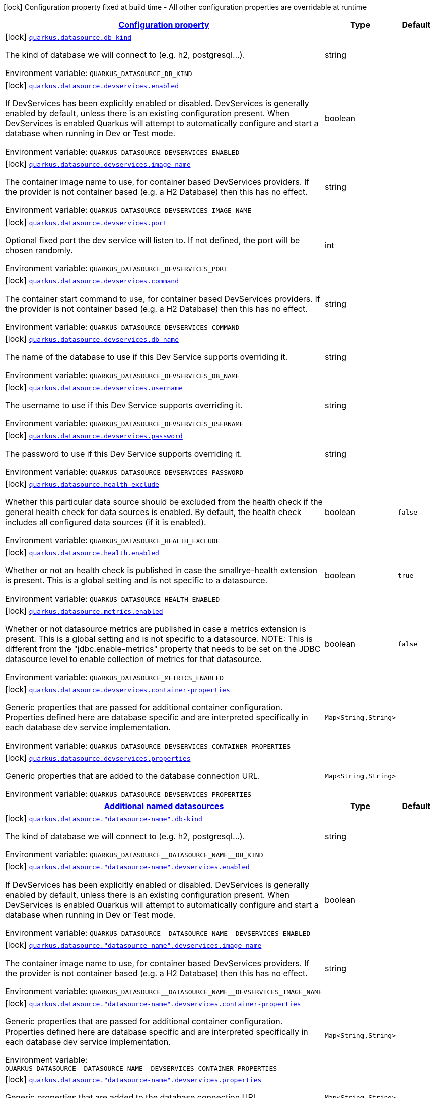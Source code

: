 
:summaryTableId: quarkus-datasource-data-sources-build-time-config
[.configuration-legend]
icon:lock[title=Fixed at build time] Configuration property fixed at build time - All other configuration properties are overridable at runtime
[.configuration-reference, cols="80,.^10,.^10"]
|===

h|[[quarkus-datasource-data-sources-build-time-config_configuration]]link:#quarkus-datasource-data-sources-build-time-config_configuration[Configuration property]

h|Type
h|Default

a|icon:lock[title=Fixed at build time] [[quarkus-datasource-data-sources-build-time-config_quarkus.datasource.db-kind]]`link:#quarkus-datasource-data-sources-build-time-config_quarkus.datasource.db-kind[quarkus.datasource.db-kind]`

[.description]
--
The kind of database we will connect to (e.g. h2, postgresql...).

ifdef::add-copy-button-to-env-var[]
Environment variable: env_var_with_copy_button:+++QUARKUS_DATASOURCE_DB_KIND+++[]
endif::add-copy-button-to-env-var[]
ifndef::add-copy-button-to-env-var[]
Environment variable: `+++QUARKUS_DATASOURCE_DB_KIND+++`
endif::add-copy-button-to-env-var[]
--|string 
|


a|icon:lock[title=Fixed at build time] [[quarkus-datasource-data-sources-build-time-config_quarkus.datasource.devservices.enabled]]`link:#quarkus-datasource-data-sources-build-time-config_quarkus.datasource.devservices.enabled[quarkus.datasource.devservices.enabled]`

[.description]
--
If DevServices has been explicitly enabled or disabled. DevServices is generally enabled by default, unless there is an existing configuration present. When DevServices is enabled Quarkus will attempt to automatically configure and start a database when running in Dev or Test mode.

ifdef::add-copy-button-to-env-var[]
Environment variable: env_var_with_copy_button:+++QUARKUS_DATASOURCE_DEVSERVICES_ENABLED+++[]
endif::add-copy-button-to-env-var[]
ifndef::add-copy-button-to-env-var[]
Environment variable: `+++QUARKUS_DATASOURCE_DEVSERVICES_ENABLED+++`
endif::add-copy-button-to-env-var[]
--|boolean 
|


a|icon:lock[title=Fixed at build time] [[quarkus-datasource-data-sources-build-time-config_quarkus.datasource.devservices.image-name]]`link:#quarkus-datasource-data-sources-build-time-config_quarkus.datasource.devservices.image-name[quarkus.datasource.devservices.image-name]`

[.description]
--
The container image name to use, for container based DevServices providers. If the provider is not container based (e.g. a H2 Database) then this has no effect.

ifdef::add-copy-button-to-env-var[]
Environment variable: env_var_with_copy_button:+++QUARKUS_DATASOURCE_DEVSERVICES_IMAGE_NAME+++[]
endif::add-copy-button-to-env-var[]
ifndef::add-copy-button-to-env-var[]
Environment variable: `+++QUARKUS_DATASOURCE_DEVSERVICES_IMAGE_NAME+++`
endif::add-copy-button-to-env-var[]
--|string 
|


a|icon:lock[title=Fixed at build time] [[quarkus-datasource-data-sources-build-time-config_quarkus.datasource.devservices.port]]`link:#quarkus-datasource-data-sources-build-time-config_quarkus.datasource.devservices.port[quarkus.datasource.devservices.port]`

[.description]
--
Optional fixed port the dev service will listen to. 
If not defined, the port will be chosen randomly.

ifdef::add-copy-button-to-env-var[]
Environment variable: env_var_with_copy_button:+++QUARKUS_DATASOURCE_DEVSERVICES_PORT+++[]
endif::add-copy-button-to-env-var[]
ifndef::add-copy-button-to-env-var[]
Environment variable: `+++QUARKUS_DATASOURCE_DEVSERVICES_PORT+++`
endif::add-copy-button-to-env-var[]
--|int 
|


a|icon:lock[title=Fixed at build time] [[quarkus-datasource-data-sources-build-time-config_quarkus.datasource.devservices.command]]`link:#quarkus-datasource-data-sources-build-time-config_quarkus.datasource.devservices.command[quarkus.datasource.devservices.command]`

[.description]
--
The container start command to use, for container based DevServices providers. If the provider is not container based (e.g. a H2 Database) then this has no effect.

ifdef::add-copy-button-to-env-var[]
Environment variable: env_var_with_copy_button:+++QUARKUS_DATASOURCE_DEVSERVICES_COMMAND+++[]
endif::add-copy-button-to-env-var[]
ifndef::add-copy-button-to-env-var[]
Environment variable: `+++QUARKUS_DATASOURCE_DEVSERVICES_COMMAND+++`
endif::add-copy-button-to-env-var[]
--|string 
|


a|icon:lock[title=Fixed at build time] [[quarkus-datasource-data-sources-build-time-config_quarkus.datasource.devservices.db-name]]`link:#quarkus-datasource-data-sources-build-time-config_quarkus.datasource.devservices.db-name[quarkus.datasource.devservices.db-name]`

[.description]
--
The name of the database to use if this Dev Service supports overriding it.

ifdef::add-copy-button-to-env-var[]
Environment variable: env_var_with_copy_button:+++QUARKUS_DATASOURCE_DEVSERVICES_DB_NAME+++[]
endif::add-copy-button-to-env-var[]
ifndef::add-copy-button-to-env-var[]
Environment variable: `+++QUARKUS_DATASOURCE_DEVSERVICES_DB_NAME+++`
endif::add-copy-button-to-env-var[]
--|string 
|


a|icon:lock[title=Fixed at build time] [[quarkus-datasource-data-sources-build-time-config_quarkus.datasource.devservices.username]]`link:#quarkus-datasource-data-sources-build-time-config_quarkus.datasource.devservices.username[quarkus.datasource.devservices.username]`

[.description]
--
The username to use if this Dev Service supports overriding it.

ifdef::add-copy-button-to-env-var[]
Environment variable: env_var_with_copy_button:+++QUARKUS_DATASOURCE_DEVSERVICES_USERNAME+++[]
endif::add-copy-button-to-env-var[]
ifndef::add-copy-button-to-env-var[]
Environment variable: `+++QUARKUS_DATASOURCE_DEVSERVICES_USERNAME+++`
endif::add-copy-button-to-env-var[]
--|string 
|


a|icon:lock[title=Fixed at build time] [[quarkus-datasource-data-sources-build-time-config_quarkus.datasource.devservices.password]]`link:#quarkus-datasource-data-sources-build-time-config_quarkus.datasource.devservices.password[quarkus.datasource.devservices.password]`

[.description]
--
The password to use if this Dev Service supports overriding it.

ifdef::add-copy-button-to-env-var[]
Environment variable: env_var_with_copy_button:+++QUARKUS_DATASOURCE_DEVSERVICES_PASSWORD+++[]
endif::add-copy-button-to-env-var[]
ifndef::add-copy-button-to-env-var[]
Environment variable: `+++QUARKUS_DATASOURCE_DEVSERVICES_PASSWORD+++`
endif::add-copy-button-to-env-var[]
--|string 
|


a|icon:lock[title=Fixed at build time] [[quarkus-datasource-data-sources-build-time-config_quarkus.datasource.health-exclude]]`link:#quarkus-datasource-data-sources-build-time-config_quarkus.datasource.health-exclude[quarkus.datasource.health-exclude]`

[.description]
--
Whether this particular data source should be excluded from the health check if the general health check for data sources is enabled. 
By default, the health check includes all configured data sources (if it is enabled).

ifdef::add-copy-button-to-env-var[]
Environment variable: env_var_with_copy_button:+++QUARKUS_DATASOURCE_HEALTH_EXCLUDE+++[]
endif::add-copy-button-to-env-var[]
ifndef::add-copy-button-to-env-var[]
Environment variable: `+++QUARKUS_DATASOURCE_HEALTH_EXCLUDE+++`
endif::add-copy-button-to-env-var[]
--|boolean 
|`false`


a|icon:lock[title=Fixed at build time] [[quarkus-datasource-data-sources-build-time-config_quarkus.datasource.health.enabled]]`link:#quarkus-datasource-data-sources-build-time-config_quarkus.datasource.health.enabled[quarkus.datasource.health.enabled]`

[.description]
--
Whether or not an health check is published in case the smallrye-health extension is present. 
This is a global setting and is not specific to a datasource.

ifdef::add-copy-button-to-env-var[]
Environment variable: env_var_with_copy_button:+++QUARKUS_DATASOURCE_HEALTH_ENABLED+++[]
endif::add-copy-button-to-env-var[]
ifndef::add-copy-button-to-env-var[]
Environment variable: `+++QUARKUS_DATASOURCE_HEALTH_ENABLED+++`
endif::add-copy-button-to-env-var[]
--|boolean 
|`true`


a|icon:lock[title=Fixed at build time] [[quarkus-datasource-data-sources-build-time-config_quarkus.datasource.metrics.enabled]]`link:#quarkus-datasource-data-sources-build-time-config_quarkus.datasource.metrics.enabled[quarkus.datasource.metrics.enabled]`

[.description]
--
Whether or not datasource metrics are published in case a metrics extension is present. 
This is a global setting and is not specific to a datasource. 
NOTE: This is different from the "jdbc.enable-metrics" property that needs to be set on the JDBC datasource level to enable collection of metrics for that datasource.

ifdef::add-copy-button-to-env-var[]
Environment variable: env_var_with_copy_button:+++QUARKUS_DATASOURCE_METRICS_ENABLED+++[]
endif::add-copy-button-to-env-var[]
ifndef::add-copy-button-to-env-var[]
Environment variable: `+++QUARKUS_DATASOURCE_METRICS_ENABLED+++`
endif::add-copy-button-to-env-var[]
--|boolean 
|`false`


a|icon:lock[title=Fixed at build time] [[quarkus-datasource-data-sources-build-time-config_quarkus.datasource.devservices.container-properties-container-properties]]`link:#quarkus-datasource-data-sources-build-time-config_quarkus.datasource.devservices.container-properties-container-properties[quarkus.datasource.devservices.container-properties]`

[.description]
--
Generic properties that are passed for additional container configuration. 
Properties defined here are database specific and are interpreted specifically in each database dev service implementation.

ifdef::add-copy-button-to-env-var[]
Environment variable: env_var_with_copy_button:+++QUARKUS_DATASOURCE_DEVSERVICES_CONTAINER_PROPERTIES+++[]
endif::add-copy-button-to-env-var[]
ifndef::add-copy-button-to-env-var[]
Environment variable: `+++QUARKUS_DATASOURCE_DEVSERVICES_CONTAINER_PROPERTIES+++`
endif::add-copy-button-to-env-var[]
--|`Map<String,String>` 
|


a|icon:lock[title=Fixed at build time] [[quarkus-datasource-data-sources-build-time-config_quarkus.datasource.devservices.properties-properties]]`link:#quarkus-datasource-data-sources-build-time-config_quarkus.datasource.devservices.properties-properties[quarkus.datasource.devservices.properties]`

[.description]
--
Generic properties that are added to the database connection URL.

ifdef::add-copy-button-to-env-var[]
Environment variable: env_var_with_copy_button:+++QUARKUS_DATASOURCE_DEVSERVICES_PROPERTIES+++[]
endif::add-copy-button-to-env-var[]
ifndef::add-copy-button-to-env-var[]
Environment variable: `+++QUARKUS_DATASOURCE_DEVSERVICES_PROPERTIES+++`
endif::add-copy-button-to-env-var[]
--|`Map<String,String>` 
|


h|[[quarkus-datasource-data-sources-build-time-config_quarkus.datasource.named-data-sources-additional-named-datasources]]link:#quarkus-datasource-data-sources-build-time-config_quarkus.datasource.named-data-sources-additional-named-datasources[Additional named datasources]

h|Type
h|Default

a|icon:lock[title=Fixed at build time] [[quarkus-datasource-data-sources-build-time-config_quarkus.datasource.-datasource-name-.db-kind]]`link:#quarkus-datasource-data-sources-build-time-config_quarkus.datasource.-datasource-name-.db-kind[quarkus.datasource."datasource-name".db-kind]`

[.description]
--
The kind of database we will connect to (e.g. h2, postgresql...).

ifdef::add-copy-button-to-env-var[]
Environment variable: env_var_with_copy_button:+++QUARKUS_DATASOURCE__DATASOURCE_NAME__DB_KIND+++[]
endif::add-copy-button-to-env-var[]
ifndef::add-copy-button-to-env-var[]
Environment variable: `+++QUARKUS_DATASOURCE__DATASOURCE_NAME__DB_KIND+++`
endif::add-copy-button-to-env-var[]
--|string 
|


a|icon:lock[title=Fixed at build time] [[quarkus-datasource-data-sources-build-time-config_quarkus.datasource.-datasource-name-.devservices.enabled]]`link:#quarkus-datasource-data-sources-build-time-config_quarkus.datasource.-datasource-name-.devservices.enabled[quarkus.datasource."datasource-name".devservices.enabled]`

[.description]
--
If DevServices has been explicitly enabled or disabled. DevServices is generally enabled by default, unless there is an existing configuration present. When DevServices is enabled Quarkus will attempt to automatically configure and start a database when running in Dev or Test mode.

ifdef::add-copy-button-to-env-var[]
Environment variable: env_var_with_copy_button:+++QUARKUS_DATASOURCE__DATASOURCE_NAME__DEVSERVICES_ENABLED+++[]
endif::add-copy-button-to-env-var[]
ifndef::add-copy-button-to-env-var[]
Environment variable: `+++QUARKUS_DATASOURCE__DATASOURCE_NAME__DEVSERVICES_ENABLED+++`
endif::add-copy-button-to-env-var[]
--|boolean 
|


a|icon:lock[title=Fixed at build time] [[quarkus-datasource-data-sources-build-time-config_quarkus.datasource.-datasource-name-.devservices.image-name]]`link:#quarkus-datasource-data-sources-build-time-config_quarkus.datasource.-datasource-name-.devservices.image-name[quarkus.datasource."datasource-name".devservices.image-name]`

[.description]
--
The container image name to use, for container based DevServices providers. If the provider is not container based (e.g. a H2 Database) then this has no effect.

ifdef::add-copy-button-to-env-var[]
Environment variable: env_var_with_copy_button:+++QUARKUS_DATASOURCE__DATASOURCE_NAME__DEVSERVICES_IMAGE_NAME+++[]
endif::add-copy-button-to-env-var[]
ifndef::add-copy-button-to-env-var[]
Environment variable: `+++QUARKUS_DATASOURCE__DATASOURCE_NAME__DEVSERVICES_IMAGE_NAME+++`
endif::add-copy-button-to-env-var[]
--|string 
|


a|icon:lock[title=Fixed at build time] [[quarkus-datasource-data-sources-build-time-config_quarkus.datasource.-datasource-name-.devservices.container-properties-container-properties]]`link:#quarkus-datasource-data-sources-build-time-config_quarkus.datasource.-datasource-name-.devservices.container-properties-container-properties[quarkus.datasource."datasource-name".devservices.container-properties]`

[.description]
--
Generic properties that are passed for additional container configuration. 
Properties defined here are database specific and are interpreted specifically in each database dev service implementation.

ifdef::add-copy-button-to-env-var[]
Environment variable: env_var_with_copy_button:+++QUARKUS_DATASOURCE__DATASOURCE_NAME__DEVSERVICES_CONTAINER_PROPERTIES+++[]
endif::add-copy-button-to-env-var[]
ifndef::add-copy-button-to-env-var[]
Environment variable: `+++QUARKUS_DATASOURCE__DATASOURCE_NAME__DEVSERVICES_CONTAINER_PROPERTIES+++`
endif::add-copy-button-to-env-var[]
--|`Map<String,String>` 
|


a|icon:lock[title=Fixed at build time] [[quarkus-datasource-data-sources-build-time-config_quarkus.datasource.-datasource-name-.devservices.properties-properties]]`link:#quarkus-datasource-data-sources-build-time-config_quarkus.datasource.-datasource-name-.devservices.properties-properties[quarkus.datasource."datasource-name".devservices.properties]`

[.description]
--
Generic properties that are added to the database connection URL.

ifdef::add-copy-button-to-env-var[]
Environment variable: env_var_with_copy_button:+++QUARKUS_DATASOURCE__DATASOURCE_NAME__DEVSERVICES_PROPERTIES+++[]
endif::add-copy-button-to-env-var[]
ifndef::add-copy-button-to-env-var[]
Environment variable: `+++QUARKUS_DATASOURCE__DATASOURCE_NAME__DEVSERVICES_PROPERTIES+++`
endif::add-copy-button-to-env-var[]
--|`Map<String,String>` 
|


a|icon:lock[title=Fixed at build time] [[quarkus-datasource-data-sources-build-time-config_quarkus.datasource.-datasource-name-.devservices.port]]`link:#quarkus-datasource-data-sources-build-time-config_quarkus.datasource.-datasource-name-.devservices.port[quarkus.datasource."datasource-name".devservices.port]`

[.description]
--
Optional fixed port the dev service will listen to. 
If not defined, the port will be chosen randomly.

ifdef::add-copy-button-to-env-var[]
Environment variable: env_var_with_copy_button:+++QUARKUS_DATASOURCE__DATASOURCE_NAME__DEVSERVICES_PORT+++[]
endif::add-copy-button-to-env-var[]
ifndef::add-copy-button-to-env-var[]
Environment variable: `+++QUARKUS_DATASOURCE__DATASOURCE_NAME__DEVSERVICES_PORT+++`
endif::add-copy-button-to-env-var[]
--|int 
|


a|icon:lock[title=Fixed at build time] [[quarkus-datasource-data-sources-build-time-config_quarkus.datasource.-datasource-name-.devservices.command]]`link:#quarkus-datasource-data-sources-build-time-config_quarkus.datasource.-datasource-name-.devservices.command[quarkus.datasource."datasource-name".devservices.command]`

[.description]
--
The container start command to use, for container based DevServices providers. If the provider is not container based (e.g. a H2 Database) then this has no effect.

ifdef::add-copy-button-to-env-var[]
Environment variable: env_var_with_copy_button:+++QUARKUS_DATASOURCE__DATASOURCE_NAME__DEVSERVICES_COMMAND+++[]
endif::add-copy-button-to-env-var[]
ifndef::add-copy-button-to-env-var[]
Environment variable: `+++QUARKUS_DATASOURCE__DATASOURCE_NAME__DEVSERVICES_COMMAND+++`
endif::add-copy-button-to-env-var[]
--|string 
|


a|icon:lock[title=Fixed at build time] [[quarkus-datasource-data-sources-build-time-config_quarkus.datasource.-datasource-name-.devservices.db-name]]`link:#quarkus-datasource-data-sources-build-time-config_quarkus.datasource.-datasource-name-.devservices.db-name[quarkus.datasource."datasource-name".devservices.db-name]`

[.description]
--
The name of the database to use if this Dev Service supports overriding it.

ifdef::add-copy-button-to-env-var[]
Environment variable: env_var_with_copy_button:+++QUARKUS_DATASOURCE__DATASOURCE_NAME__DEVSERVICES_DB_NAME+++[]
endif::add-copy-button-to-env-var[]
ifndef::add-copy-button-to-env-var[]
Environment variable: `+++QUARKUS_DATASOURCE__DATASOURCE_NAME__DEVSERVICES_DB_NAME+++`
endif::add-copy-button-to-env-var[]
--|string 
|


a|icon:lock[title=Fixed at build time] [[quarkus-datasource-data-sources-build-time-config_quarkus.datasource.-datasource-name-.devservices.username]]`link:#quarkus-datasource-data-sources-build-time-config_quarkus.datasource.-datasource-name-.devservices.username[quarkus.datasource."datasource-name".devservices.username]`

[.description]
--
The username to use if this Dev Service supports overriding it.

ifdef::add-copy-button-to-env-var[]
Environment variable: env_var_with_copy_button:+++QUARKUS_DATASOURCE__DATASOURCE_NAME__DEVSERVICES_USERNAME+++[]
endif::add-copy-button-to-env-var[]
ifndef::add-copy-button-to-env-var[]
Environment variable: `+++QUARKUS_DATASOURCE__DATASOURCE_NAME__DEVSERVICES_USERNAME+++`
endif::add-copy-button-to-env-var[]
--|string 
|


a|icon:lock[title=Fixed at build time] [[quarkus-datasource-data-sources-build-time-config_quarkus.datasource.-datasource-name-.devservices.password]]`link:#quarkus-datasource-data-sources-build-time-config_quarkus.datasource.-datasource-name-.devservices.password[quarkus.datasource."datasource-name".devservices.password]`

[.description]
--
The password to use if this Dev Service supports overriding it.

ifdef::add-copy-button-to-env-var[]
Environment variable: env_var_with_copy_button:+++QUARKUS_DATASOURCE__DATASOURCE_NAME__DEVSERVICES_PASSWORD+++[]
endif::add-copy-button-to-env-var[]
ifndef::add-copy-button-to-env-var[]
Environment variable: `+++QUARKUS_DATASOURCE__DATASOURCE_NAME__DEVSERVICES_PASSWORD+++`
endif::add-copy-button-to-env-var[]
--|string 
|


a|icon:lock[title=Fixed at build time] [[quarkus-datasource-data-sources-build-time-config_quarkus.datasource.-datasource-name-.health-exclude]]`link:#quarkus-datasource-data-sources-build-time-config_quarkus.datasource.-datasource-name-.health-exclude[quarkus.datasource."datasource-name".health-exclude]`

[.description]
--
Whether this particular data source should be excluded from the health check if the general health check for data sources is enabled. 
By default, the health check includes all configured data sources (if it is enabled).

ifdef::add-copy-button-to-env-var[]
Environment variable: env_var_with_copy_button:+++QUARKUS_DATASOURCE__DATASOURCE_NAME__HEALTH_EXCLUDE+++[]
endif::add-copy-button-to-env-var[]
ifndef::add-copy-button-to-env-var[]
Environment variable: `+++QUARKUS_DATASOURCE__DATASOURCE_NAME__HEALTH_EXCLUDE+++`
endif::add-copy-button-to-env-var[]
--|boolean 
|`false`


a| [[quarkus-datasource-data-sources-build-time-config_quarkus.datasource.-datasource-name-.username]]`link:#quarkus-datasource-data-sources-build-time-config_quarkus.datasource.-datasource-name-.username[quarkus.datasource."datasource-name".username]`

[.description]
--
The datasource username

ifdef::add-copy-button-to-env-var[]
Environment variable: env_var_with_copy_button:+++QUARKUS_DATASOURCE__DATASOURCE_NAME__USERNAME+++[]
endif::add-copy-button-to-env-var[]
ifndef::add-copy-button-to-env-var[]
Environment variable: `+++QUARKUS_DATASOURCE__DATASOURCE_NAME__USERNAME+++`
endif::add-copy-button-to-env-var[]
--|string 
|


a| [[quarkus-datasource-data-sources-build-time-config_quarkus.datasource.-datasource-name-.password]]`link:#quarkus-datasource-data-sources-build-time-config_quarkus.datasource.-datasource-name-.password[quarkus.datasource."datasource-name".password]`

[.description]
--
The datasource password

ifdef::add-copy-button-to-env-var[]
Environment variable: env_var_with_copy_button:+++QUARKUS_DATASOURCE__DATASOURCE_NAME__PASSWORD+++[]
endif::add-copy-button-to-env-var[]
ifndef::add-copy-button-to-env-var[]
Environment variable: `+++QUARKUS_DATASOURCE__DATASOURCE_NAME__PASSWORD+++`
endif::add-copy-button-to-env-var[]
--|string 
|


a| [[quarkus-datasource-data-sources-build-time-config_quarkus.datasource.-datasource-name-.credentials-provider]]`link:#quarkus-datasource-data-sources-build-time-config_quarkus.datasource.-datasource-name-.credentials-provider[quarkus.datasource."datasource-name".credentials-provider]`

[.description]
--
The credentials provider name

ifdef::add-copy-button-to-env-var[]
Environment variable: env_var_with_copy_button:+++QUARKUS_DATASOURCE__DATASOURCE_NAME__CREDENTIALS_PROVIDER+++[]
endif::add-copy-button-to-env-var[]
ifndef::add-copy-button-to-env-var[]
Environment variable: `+++QUARKUS_DATASOURCE__DATASOURCE_NAME__CREDENTIALS_PROVIDER+++`
endif::add-copy-button-to-env-var[]
--|string 
|


a| [[quarkus-datasource-data-sources-build-time-config_quarkus.datasource.-datasource-name-.credentials-provider-name]]`link:#quarkus-datasource-data-sources-build-time-config_quarkus.datasource.-datasource-name-.credentials-provider-name[quarkus.datasource."datasource-name".credentials-provider-name]`

[.description]
--
The credentials provider bean name. 
It is the `&++#++64;Named` value of the credentials provider bean. It is used to discriminate if multiple CredentialsProvider beans are available. 
For Vault it is: vault-credentials-provider. Not necessary if there is only one credentials provider available.

ifdef::add-copy-button-to-env-var[]
Environment variable: env_var_with_copy_button:+++QUARKUS_DATASOURCE__DATASOURCE_NAME__CREDENTIALS_PROVIDER_NAME+++[]
endif::add-copy-button-to-env-var[]
ifndef::add-copy-button-to-env-var[]
Environment variable: `+++QUARKUS_DATASOURCE__DATASOURCE_NAME__CREDENTIALS_PROVIDER_NAME+++`
endif::add-copy-button-to-env-var[]
--|string 
|

|===